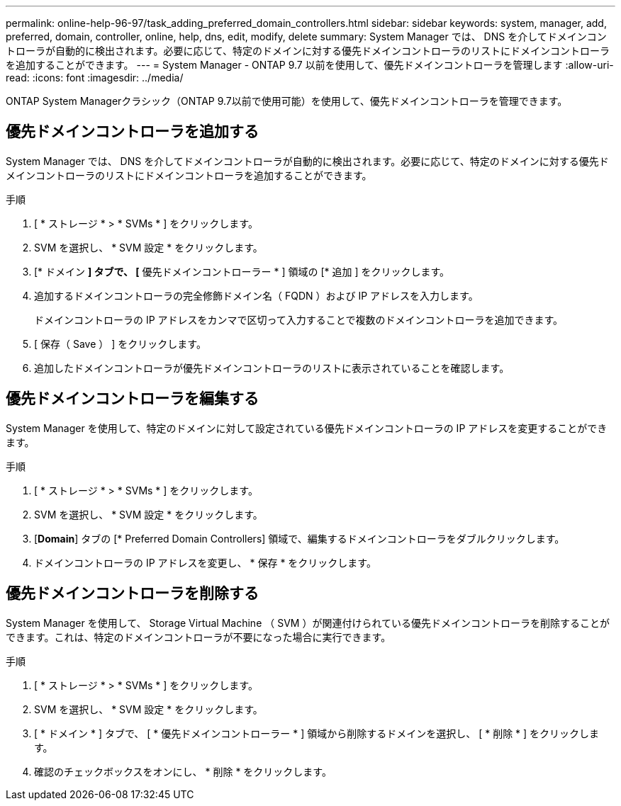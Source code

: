 ---
permalink: online-help-96-97/task_adding_preferred_domain_controllers.html 
sidebar: sidebar 
keywords: system, manager, add, preferred, domain, controller, online, help, dns, edit, modify, delete 
summary: System Manager では、 DNS を介してドメインコントローラが自動的に検出されます。必要に応じて、特定のドメインに対する優先ドメインコントローラのリストにドメインコントローラを追加することができます。 
---
= System Manager - ONTAP 9.7 以前を使用して、優先ドメインコントローラを管理します
:allow-uri-read: 
:icons: font
:imagesdir: ../media/


[role="lead"]
ONTAP System Managerクラシック（ONTAP 9.7以前で使用可能）を使用して、優先ドメインコントローラを管理できます。



== 優先ドメインコントローラを追加する

System Manager では、 DNS を介してドメインコントローラが自動的に検出されます。必要に応じて、特定のドメインに対する優先ドメインコントローラのリストにドメインコントローラを追加することができます。

.手順
. [ * ストレージ * > * SVMs * ] をクリックします。
. SVM を選択し、 * SVM 設定 * をクリックします。
. [* ドメイン *] タブで、 [* 優先ドメインコントローラー * ] 領域の [* 追加 ] をクリックします。
. 追加するドメインコントローラの完全修飾ドメイン名（ FQDN ）および IP アドレスを入力します。
+
ドメインコントローラの IP アドレスをカンマで区切って入力することで複数のドメインコントローラを追加できます。

. [ 保存（ Save ） ] をクリックします。
. 追加したドメインコントローラが優先ドメインコントローラのリストに表示されていることを確認します。




== 優先ドメインコントローラを編集する

System Manager を使用して、特定のドメインに対して設定されている優先ドメインコントローラの IP アドレスを変更することができます。

.手順
. [ * ストレージ * > * SVMs * ] をクリックします。
. SVM を選択し、 * SVM 設定 * をクリックします。
. [*Domain*] タブの [* Preferred Domain Controllers] 領域で、編集するドメインコントローラをダブルクリックします。
. ドメインコントローラの IP アドレスを変更し、 * 保存 * をクリックします。




== 優先ドメインコントローラを削除する

System Manager を使用して、 Storage Virtual Machine （ SVM ）が関連付けられている優先ドメインコントローラを削除することができます。これは、特定のドメインコントローラが不要になった場合に実行できます。

.手順
. [ * ストレージ * > * SVMs * ] をクリックします。
. SVM を選択し、 * SVM 設定 * をクリックします。
. [ * ドメイン * ] タブで、 [ * 優先ドメインコントローラー * ] 領域から削除するドメインを選択し、 [ * 削除 * ] をクリックします。
. 確認のチェックボックスをオンにし、 * 削除 * をクリックします。

